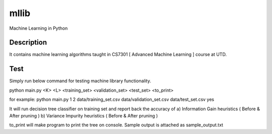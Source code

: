 =====
mllib
=====
Machine Learning in Python

Description
===========

It contains machine learning algorithms taught in CS7301 [ Advanced Machine Learning ] course at UTD.

Test
====
Simply run below command for testing machine library functionality.

python main.py <K> <L> <training_set> <validation_set> <test_set> <to_print>

for example:
python main.py 1 2 data/training_set.csv  data/validation_set.csv data/test_set.csv yes

It will run decision tree classifier on training set and report back the accuracy of 
a) Information Gain heuristics (  Before & After pruning )
b) Variance Impurity heuristics ( Before & After pruning )

to_print will make program to print the tree on console. Sample output is attached as sample_output.txt
